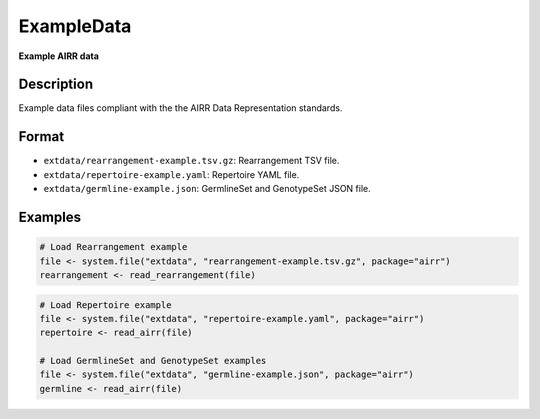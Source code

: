 ExampleData
-----------

**Example AIRR data**

Description
~~~~~~~~~~~

Example data files compliant with the the AIRR Data Representation
standards.

Format
~~~~~~

-  ``extdata/rearrangement-example.tsv.gz``: Rearrangement TSV file.
-  ``extdata/repertoire-example.yaml``: Repertoire YAML file.
-  ``extdata/germline-example.json``: GermlineSet and GenotypeSet JSON
   file.

Examples
~~~~~~~~

.. code:: r

   # Load Rearrangement example
   file <- system.file("extdata", "rearrangement-example.tsv.gz", package="airr")
   rearrangement <- read_rearrangement(file)


.. code:: r


   # Load Repertoire example
   file <- system.file("extdata", "repertoire-example.yaml", package="airr")
   repertoire <- read_airr(file)

   # Load GermlineSet and GenotypeSet examples
   file <- system.file("extdata", "germline-example.json", package="airr")
   germline <- read_airr(file)
